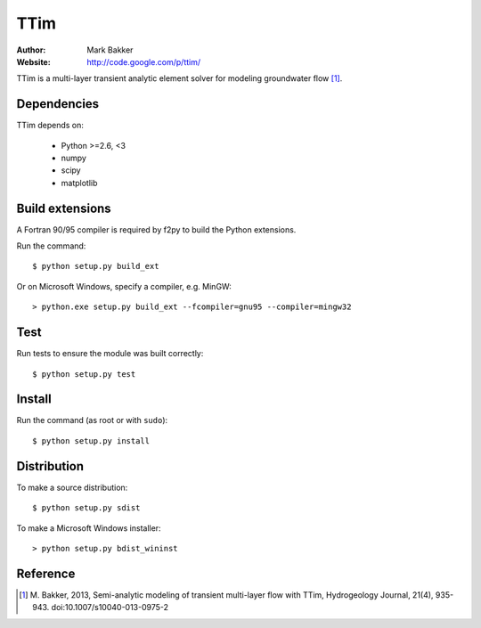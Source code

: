 ====
TTim
====

:Author: Mark Bakker
:Website: http://code.google.com/p/ttim/

TTim is a multi-layer transient analytic element solver for modeling
groundwater flow [1]_.

Dependencies
------------

TTim depends on:

 - Python >=2.6, <3
 - numpy
 - scipy
 - matplotlib

Build extensions
----------------

A Fortran 90/95 compiler is required by f2py to build the Python extensions.

Run the command::

    $ python setup.py build_ext

Or on Microsoft Windows, specify a compiler, e.g. MinGW::

    > python.exe setup.py build_ext --fcompiler=gnu95 --compiler=mingw32

Test
----

Run tests to ensure the module was built correctly::

    $ python setup.py test

Install
-------

Run the command (as root or with ``sudo``)::

    $ python setup.py install

Distribution
------------

To make a source distribution::

    $ python setup.py sdist

To make a Microsoft Windows installer::

    > python setup.py bdist_wininst

Reference
---------

.. [1] M. Bakker, 2013, Semi-analytic modeling of transient multi-layer
       flow with TTim, Hydrogeology Journal, 21(4), 935-943.
       doi:10.1007/s10040-013-0975-2

